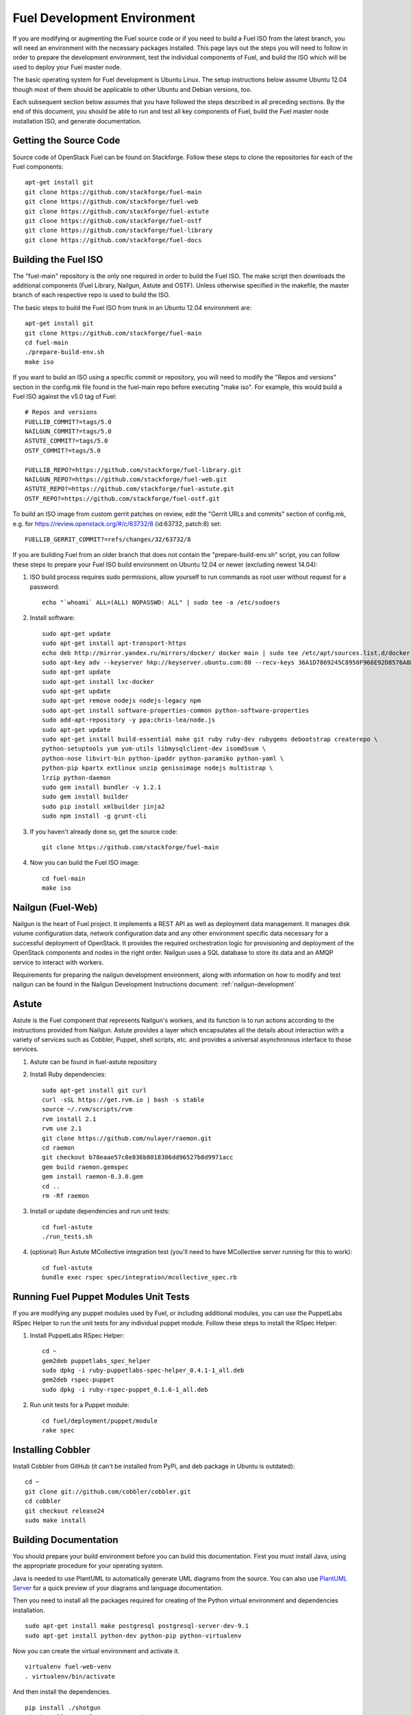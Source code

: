 Fuel Development Environment
============================

If you are modifying or augmenting the Fuel source code or if you
need to build a Fuel ISO from the latest branch, you will need
an environment with the necessary packages installed.  This page
lays out the steps you will need to follow in order to prepare
the development environment, test the individual components of
Fuel, and build the ISO which will be used to deploy your
Fuel master node.

The basic operating system for Fuel development is Ubuntu Linux.
The setup instructions below assume Ubuntu 12.04 though most of
them should be applicable to other Ubuntu and Debian versions, too.

Each subsequent section below assumes that you have followed the steps
described in all preceding sections. By the end of this document, you
should be able to run and test all key components of Fuel, build the
Fuel master node installation ISO, and generate documentation.

.. _getting-source:

Getting the Source Code
-----------------------

Source code of OpenStack Fuel can be found on Stackforge.
Follow these steps to clone the repositories for each of
the Fuel components:
::

    apt-get install git
    git clone https://github.com/stackforge/fuel-main
    git clone https://github.com/stackforge/fuel-web
    git clone https://github.com/stackforge/fuel-astute
    git clone https://github.com/stackforge/fuel-ostf
    git clone https://github.com/stackforge/fuel-library
    git clone https://github.com/stackforge/fuel-docs


.. _building-fuel-iso:

Building the Fuel ISO
---------------------

The "fuel-main" repository is the only one required in order
to build the Fuel ISO.  The make script then downloads the
additional components (Fuel Library, Nailgun, Astute and OSTF).
Unless otherwise specified in the makefile, the master branch of
each respective repo is used to build the ISO.

The basic steps to build the Fuel ISO from trunk in an
Ubuntu 12.04 environment are:
::

    apt-get install git
    git clone https://github.com/stackforge/fuel-main
    cd fuel-main
    ./prepare-build-env.sh
    make iso

If you want to build an ISO using a specific commit or repository,
you will need to modify the "Repos and versions" section in the
config.mk file found in the fuel-main repo before executing "make
iso". For example, this would build a Fuel ISO against the v5.0
tag of Fuel:
::

    # Repos and versions
    FUELLIB_COMMIT?=tags/5.0
    NAILGUN_COMMIT?=tags/5.0
    ASTUTE_COMMIT?=tags/5.0
    OSTF_COMMIT?=tags/5.0

    FUELLIB_REPO?=https://github.com/stackforge/fuel-library.git
    NAILGUN_REPO?=https://github.com/stackforge/fuel-web.git
    ASTUTE_REPO?=https://github.com/stackforge/fuel-astute.git
    OSTF_REPO?=https://github.com/stackforge/fuel-ostf.git

To build an ISO image from custom gerrit patches on review, edit the
"Gerrit URLs and commits" section of config.mk, e.g. for
https://review.openstack.org/#/c/63732/8 (id:63732, patch:8) set:
::

   FUELLIB_GERRIT_COMMIT?=refs/changes/32/63732/8

If you are building Fuel from an older branch that does not contain the
"prepare-build-env.sh" script, you can follow these steps to prepare
your Fuel ISO build environment on Ubuntu 12.04 or newer (excluding
newest 14.04):

#. ISO build process requires sudo permissions, allow yourself to run
   commands as root user without request for a password::

    echo "`whoami` ALL=(ALL) NOPASSWD: ALL" | sudo tee -a /etc/sudoers

#. Install software::

    sudo apt-get update
    sudo apt-get install apt-transport-https
    echo deb http://mirror.yandex.ru/mirrors/docker/ docker main | sudo tee /etc/apt/sources.list.d/docker.list
    sudo apt-key adv --keyserver hkp://keyserver.ubuntu.com:80 --recv-keys 36A1D7869245C8950F966E92D8576A8BA88D21E9
    sudo apt-get update
    sudo apt-get install lxc-docker
    sudo apt-get update
    sudo apt-get remove nodejs nodejs-legacy npm
    sudo apt-get install software-properties-common python-software-properties
    sudo add-apt-repository -y ppa:chris-lea/node.js
    sudo apt-get update
    sudo apt-get install build-essential make git ruby ruby-dev rubygems debootstrap createrepo \
    python-setuptools yum yum-utils libmysqlclient-dev isomd5sum \
    python-nose libvirt-bin python-ipaddr python-paramiko python-yaml \
    python-pip kpartx extlinux unzip genisoimage nodejs multistrap \
    lrzip python-daemon
    sudo gem install bundler -v 1.2.1
    sudo gem install builder
    sudo pip install xmlbuilder jinja2
    sudo npm install -g grunt-cli

#. If you haven't already done so, get the source code::

    git clone https://github.com/stackforge/fuel-main

#. Now you can build the Fuel ISO image::

    cd fuel-main
    make iso

Nailgun (Fuel-Web)
------------------

Nailgun is the heart of Fuel project. It implements a REST API as well
as deployment data management. It manages disk volume configuration data,
network configuration data and any other environment specific data
necessary for a successful deployment of OpenStack. It provides the
required orchestration logic for provisioning and
deployment of the OpenStack components and nodes in the right order.
Nailgun uses a SQL database to store its data and an AMQP service to
interact with workers.

Requirements for preparing the nailgun development environment, along
with information on how to modify and test nailgun can be found in
the Nailgun Development Instructions document: :ref:`nailgun-development`


Astute
------

Astute is the Fuel component that represents Nailgun's workers, and
its function is to run actions according to the instructions provided
from Nailgun. Astute provides a layer which encapsulates all the details
about interaction with a variety of services such as Cobbler, Puppet,
shell scripts, etc. and provides a universal asynchronous interface to
those services.

#. Astute can be found in fuel-astute repository

#. Install Ruby dependencies::

    sudo apt-get install git curl
    curl -sSL https://get.rvm.io | bash -s stable
    source ~/.rvm/scripts/rvm
    rvm install 2.1
    rvm use 2.1
    git clone https://github.com/nulayer/raemon.git
    cd raemon
    git checkout b78eaae57c8e836b8018386dd96527b8d9971acc
    gem build raemon.gemspec
    gem install raemon-0.3.0.gem
    cd ..
    rm -Rf raemon

#. Install or update dependencies and run unit tests::

    cd fuel-astute
    ./run_tests.sh

#. (optional) Run Astute MCollective integration test (you'll need to
   have MCollective server running for this to work)::

    cd fuel-astute
    bundle exec rspec spec/integration/mcollective_spec.rb

Running Fuel Puppet Modules Unit Tests
--------------------------------------

If you are modifying any puppet modules used by Fuel, or including
additional modules, you can use the PuppetLabs RSpec Helper
to run the unit tests for any individual puppet module.  Follow
these steps to install the RSpec Helper:

#. Install PuppetLabs RSpec Helper::

    cd ~
    gem2deb puppetlabs_spec_helper
    sudo dpkg -i ruby-puppetlabs-spec-helper_0.4.1-1_all.deb
    gem2deb rspec-puppet
    sudo dpkg -i ruby-rspec-puppet_0.1.6-1_all.deb

#. Run unit tests for a Puppet module::

    cd fuel/deployment/puppet/module
    rake spec

Installing Cobbler
------------------

Install Cobbler from GitHub (it can't be installed from PyPi, and deb
package in Ubuntu is outdated)::

    cd ~
    git clone git://github.com/cobbler/cobbler.git
    cd cobbler
    git checkout release24
    sudo make install

Building Documentation
----------------------

You should prepare your build environment before you can build
this documentation. First you must install Java, using the
appropriate procedure for your operating system.

Java is needed to use PlantUML to automatically generate UML diagrams
from the source. You can also use `PlantUML Server
<http://www.plantuml.com/plantuml/>`_ for a quick preview of your
diagrams and language documentation.

Then you need to install all the packages required for creating of
the Python virtual environment and dependencies installation.
::

    sudo apt-get install make postgresql postgresql-server-dev-9.1
    sudo apt-get install python-dev python-pip python-virtualenv

Now you can create the virtual environment and activate it.
::

    virtualenv fuel-web-venv
    . virtualenv/bin/activate

And then install the dependencies.
::

    pip install ./shotgun
    pip install -r nailgun/test-requirements.txt

Now you can look at the list of available formats and generate
the one you need:
::

    cd docs
    make help
    make html

There is a helper script **build-docs.sh**. It can perform
all the required steps automatically. The script can build documentation
in required format.
::

  Documentation build helper
  -o - Open generated documentation after build
  -c - Clear the build directory
  -n - Don't install any packages
  -f - Documentation format [html,signlehtml,latexpdf,pdf,epub]

For example, if you want to build HTML documentation you can just
use the following script, like this:
::

  ./build-docs.sh -f html -o

It will create virtualenv, install the required dependencies and
build the documentation in HTML format. It will also open the
documentation with your default browser.

If you don't want to install all the dependencies and you are not
interested in building automatic API documentation there is an easy
way to do it.

First remove autodoc modules from extensions section of **conf.py**
file in the **docs** directory. This section should be like this:
::

    extensions = [
        'rst2pdf.pdfbuilder',
        'sphinxcontrib.plantuml',
    ]

Then remove **develop/api_doc.rst** file and reference to it from
**develop.rst** index.

Now you can build documentation as usual using make command.
This method can be useful if you want to make some corrections to
text and see the results without building the entire environment.
The only Python packages you need are Sphinx packages:
::

    Sphinx
    sphinxcontrib-actdiag
    sphinxcontrib-blockdiag
    sphinxcontrib-nwdiag
    sphinxcontrib-plantuml
    sphinxcontrib-seqdiag

Just don't forget to rollback all these changes before you commit your
corrections.

